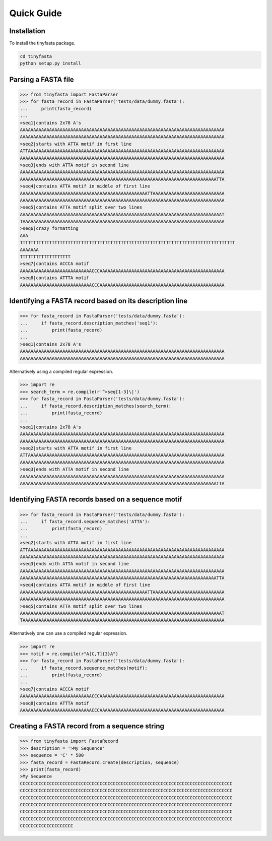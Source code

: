 Quick Guide
===========

Installation
------------

To install the tinyfasta package.

.. code-block:: bash

    cd tinyfasta
    python setup.py install


Parsing a FASTA file
--------------------

.. code-block:: python

    >>> from tinyfasta import FastaParser
    >>> for fasta_record in FastaParser('tests/data/dummy.fasta'):
    ...     print(fasta_record)
    ...
    >seq1|contains 2x78 A's
    AAAAAAAAAAAAAAAAAAAAAAAAAAAAAAAAAAAAAAAAAAAAAAAAAAAAAAAAAAAAAAAAAAAAAAAAAAAAA
    AAAAAAAAAAAAAAAAAAAAAAAAAAAAAAAAAAAAAAAAAAAAAAAAAAAAAAAAAAAAAAAAAAAAAAAAAAAAA
    >seq2|starts with ATTA motif in first line
    ATTAAAAAAAAAAAAAAAAAAAAAAAAAAAAAAAAAAAAAAAAAAAAAAAAAAAAAAAAAAAAAAAAAAAAAAAAAA
    AAAAAAAAAAAAAAAAAAAAAAAAAAAAAAAAAAAAAAAAAAAAAAAAAAAAAAAAAAAAAAAAAAAAAAAAAAAAA
    >seq3|ends with ATTA motif in second line
    AAAAAAAAAAAAAAAAAAAAAAAAAAAAAAAAAAAAAAAAAAAAAAAAAAAAAAAAAAAAAAAAAAAAAAAAAAAAA
    AAAAAAAAAAAAAAAAAAAAAAAAAAAAAAAAAAAAAAAAAAAAAAAAAAAAAAAAAAAAAAAAAAAAAAAAAATTA
    >seq4|contains ATTA motif in middle of first line
    AAAAAAAAAAAAAAAAAAAAAAAAAAAAAAAAAAAAAAAAAAAAAAAATTAAAAAAAAAAAAAAAAAAAAAAAAAAA
    AAAAAAAAAAAAAAAAAAAAAAAAAAAAAAAAAAAAAAAAAAAAAAAAAAAAAAAAAAAAAAAAAAAAAAAAAAAAA
    >seq5|contains ATTA motif split over two lines
    AAAAAAAAAAAAAAAAAAAAAAAAAAAAAAAAAAAAAAAAAAAAAAAAAAAAAAAAAAAAAAAAAAAAAAAAAAAAT
    TAAAAAAAAAAAAAAAAAAAAAAAAAAAAAAAAAAAAAAAAAAAAAAAAAAAAAAAAAAAAAAAAAAAAAAAAAAAA
    >seq6|crazy formatting
    AAA
    TTTTTTTTTTTTTTTTTTTTTTTTTTTTTTTTTTTTTTTTTTTTTTTTTTTTTTTTTTTTTTTTTTTTTTTTTTTTTTTTT
    AAAAAAA
    TTTTTTTTTTTTTTTTTTT
    >seq7|contains ACCCA motif
    AAAAAAAAAAAAAAAAAAAAAAAAAAACCCAAAAAAAAAAAAAAAAAAAAAAAAAAAAAAAAAAAAAAAAAAAAAAA
    >seq8|contains ATTTA motif
    AAAAAAAAAAAAAAAAAAAAAAAAAAACCCAAAAAAAAAAAAAAAAAAAAAAAAAAAAAAAAAAAAAAAAAAAAAAA

Identifying a FASTA record based on its description line
--------------------------------------------------------

.. code-block:: python

    >>> for fasta_record in FastaParser('tests/data/dummy.fasta'):
    ...     if fasta_record.description_matches('seq1'):
    ...         print(fasta_record)
    ...
    >seq1|contains 2x78 A's
    AAAAAAAAAAAAAAAAAAAAAAAAAAAAAAAAAAAAAAAAAAAAAAAAAAAAAAAAAAAAAAAAAAAAAAAAAAAAA
    AAAAAAAAAAAAAAAAAAAAAAAAAAAAAAAAAAAAAAAAAAAAAAAAAAAAAAAAAAAAAAAAAAAAAAAAAAAAA

Alternatively using a compiled regular expression.

.. code-block:: python

    >>> import re
    >>> search_term = re.compile(r'^>seq[1-3]\|')
    >>> for fasta_record in FastaParser('tests/data/dummy.fasta'):
    ...     if fasta_record.description_matches(search_term):
    ...         print(fasta_record)
    ...
    >seq1|contains 2x78 A's
    AAAAAAAAAAAAAAAAAAAAAAAAAAAAAAAAAAAAAAAAAAAAAAAAAAAAAAAAAAAAAAAAAAAAAAAAAAAAA
    AAAAAAAAAAAAAAAAAAAAAAAAAAAAAAAAAAAAAAAAAAAAAAAAAAAAAAAAAAAAAAAAAAAAAAAAAAAAA
    >seq2|starts with ATTA motif in first line
    ATTAAAAAAAAAAAAAAAAAAAAAAAAAAAAAAAAAAAAAAAAAAAAAAAAAAAAAAAAAAAAAAAAAAAAAAAAAA
    AAAAAAAAAAAAAAAAAAAAAAAAAAAAAAAAAAAAAAAAAAAAAAAAAAAAAAAAAAAAAAAAAAAAAAAAAAAAA
    >seq3|ends with ATTA motif in second line
    AAAAAAAAAAAAAAAAAAAAAAAAAAAAAAAAAAAAAAAAAAAAAAAAAAAAAAAAAAAAAAAAAAAAAAAAAAAAA
    AAAAAAAAAAAAAAAAAAAAAAAAAAAAAAAAAAAAAAAAAAAAAAAAAAAAAAAAAAAAAAAAAAAAAAAAAATTA


Identifying FASTA records based on a sequence motif
---------------------------------------------------


.. code-block:: python

    >>> for fasta_record in FastaParser('tests/data/dummy.fasta'):
    ...     if fasta_record.sequence_matches('ATTA'):
    ...         print(fasta_record)
    ...
    >seq2|starts with ATTA motif in first line
    ATTAAAAAAAAAAAAAAAAAAAAAAAAAAAAAAAAAAAAAAAAAAAAAAAAAAAAAAAAAAAAAAAAAAAAAAAAAA
    AAAAAAAAAAAAAAAAAAAAAAAAAAAAAAAAAAAAAAAAAAAAAAAAAAAAAAAAAAAAAAAAAAAAAAAAAAAAA
    >seq3|ends with ATTA motif in second line
    AAAAAAAAAAAAAAAAAAAAAAAAAAAAAAAAAAAAAAAAAAAAAAAAAAAAAAAAAAAAAAAAAAAAAAAAAAAAA
    AAAAAAAAAAAAAAAAAAAAAAAAAAAAAAAAAAAAAAAAAAAAAAAAAAAAAAAAAAAAAAAAAAAAAAAAAATTA
    >seq4|contains ATTA motif in middle of first line
    AAAAAAAAAAAAAAAAAAAAAAAAAAAAAAAAAAAAAAAAAAAAAAAATTAAAAAAAAAAAAAAAAAAAAAAAAAAA
    AAAAAAAAAAAAAAAAAAAAAAAAAAAAAAAAAAAAAAAAAAAAAAAAAAAAAAAAAAAAAAAAAAAAAAAAAAAAA
    >seq5|contains ATTA motif split over two lines
    AAAAAAAAAAAAAAAAAAAAAAAAAAAAAAAAAAAAAAAAAAAAAAAAAAAAAAAAAAAAAAAAAAAAAAAAAAAAT
    TAAAAAAAAAAAAAAAAAAAAAAAAAAAAAAAAAAAAAAAAAAAAAAAAAAAAAAAAAAAAAAAAAAAAAAAAAAAA

Alternatively one can use a compiled regular expression.

.. code-block:: python

    >>> import re
    >>> motif = re.compile(r"A[C,T]{3}A")
    >>> for fasta_record in FastaParser('tests/data/dummy.fasta'):
    ...     if fasta_record.sequence_matches(motif):
    ...         print(fasta_record)
    ...
    >seq7|contains ACCCA motif
    AAAAAAAAAAAAAAAAAAAAAAAAAAACCCAAAAAAAAAAAAAAAAAAAAAAAAAAAAAAAAAAAAAAAAAAAAAAA
    >seq8|contains ATTTA motif
    AAAAAAAAAAAAAAAAAAAAAAAAAAACCCAAAAAAAAAAAAAAAAAAAAAAAAAAAAAAAAAAAAAAAAAAAAAAA


Creating a FASTA record from a sequence string
----------------------------------------------

.. code-block:: python

    >>> from tinyfasta import FastaRecord
    >>> description = '>My Sequence'
    >>> sequence = 'C' * 500
    >>> fasta_record = FastaRecord.create(description, sequence)
    >>> print(fasta_record)
    >My Sequence
    CCCCCCCCCCCCCCCCCCCCCCCCCCCCCCCCCCCCCCCCCCCCCCCCCCCCCCCCCCCCCCCCCCCCCCCCCCCCCCCC
    CCCCCCCCCCCCCCCCCCCCCCCCCCCCCCCCCCCCCCCCCCCCCCCCCCCCCCCCCCCCCCCCCCCCCCCCCCCCCCCC
    CCCCCCCCCCCCCCCCCCCCCCCCCCCCCCCCCCCCCCCCCCCCCCCCCCCCCCCCCCCCCCCCCCCCCCCCCCCCCCCC
    CCCCCCCCCCCCCCCCCCCCCCCCCCCCCCCCCCCCCCCCCCCCCCCCCCCCCCCCCCCCCCCCCCCCCCCCCCCCCCCC
    CCCCCCCCCCCCCCCCCCCCCCCCCCCCCCCCCCCCCCCCCCCCCCCCCCCCCCCCCCCCCCCCCCCCCCCCCCCCCCCC
    CCCCCCCCCCCCCCCCCCCCCCCCCCCCCCCCCCCCCCCCCCCCCCCCCCCCCCCCCCCCCCCCCCCCCCCCCCCCCCCC
    CCCCCCCCCCCCCCCCCCCC

